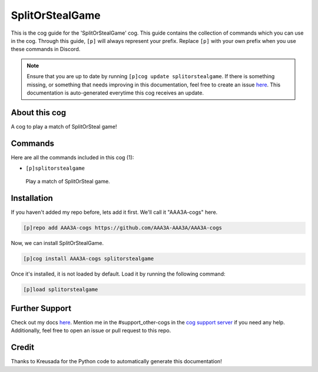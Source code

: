 .. _splitorstealgame:
================
SplitOrStealGame
================

This is the cog guide for the 'SplitOrStealGame' cog. This guide contains the collection of commands which you can use in the cog.
Through this guide, ``[p]`` will always represent your prefix. Replace ``[p]`` with your own prefix when you use these commands in Discord.

.. note::

    Ensure that you are up to date by running ``[p]cog update splitorstealgame``.
    If there is something missing, or something that needs improving in this documentation, feel free to create an issue `here <https://github.com/AAA3A-AAA3A/AAA3A-cogs/issues>`_.
    This documentation is auto-generated everytime this cog receives an update.

--------------
About this cog
--------------

A cog to play a match of SplitOrSteal game!

--------
Commands
--------

Here are all the commands included in this cog (1):

* ``[p]splitorstealgame``
 Play a match of SplitOrSteal game.

------------
Installation
------------

If you haven't added my repo before, lets add it first. We'll call it
"AAA3A-cogs" here.

.. code-block:: ini

    [p]repo add AAA3A-cogs https://github.com/AAA3A-AAA3A/AAA3A-cogs

Now, we can install SplitOrStealGame.

.. code-block:: ini

    [p]cog install AAA3A-cogs splitorstealgame

Once it's installed, it is not loaded by default. Load it by running the following command:

.. code-block:: ini

    [p]load splitorstealgame

---------------
Further Support
---------------

Check out my docs `here <https://aaa3a-cogs.readthedocs.io/en/latest/>`_.
Mention me in the #support_other-cogs in the `cog support server <https://discord.gg/GET4DVk>`_ if you need any help.
Additionally, feel free to open an issue or pull request to this repo.

------
Credit
------

Thanks to Kreusada for the Python code to automatically generate this documentation!
